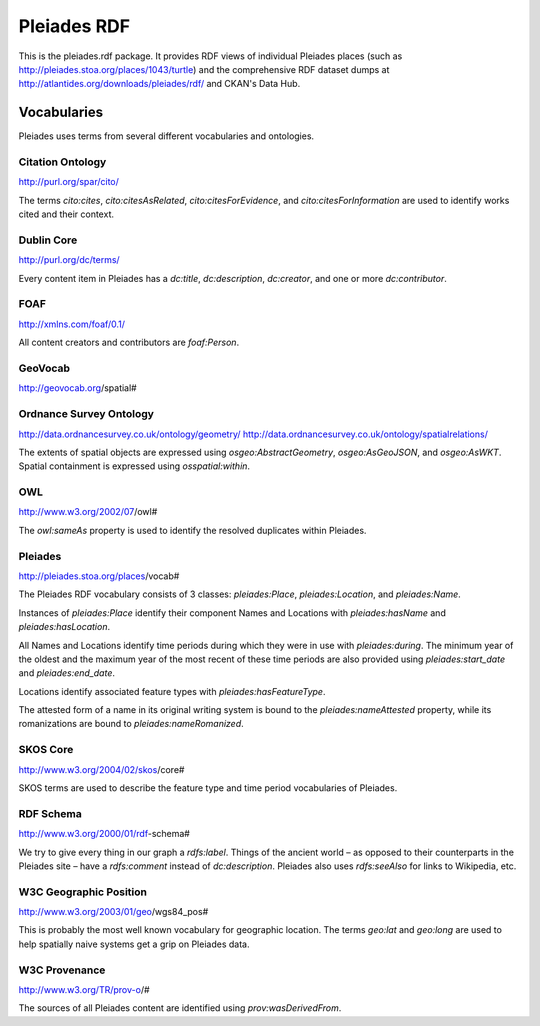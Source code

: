============
Pleiades RDF
============

This is the pleiades.rdf package. It provides RDF views of individual Pleiades
places (such as http://pleiades.stoa.org/places/1043/turtle) and the
comprehensive RDF dataset dumps at
http://atlantides.org/downloads/pleiades/rdf/ and CKAN's Data Hub.

Vocabularies
============

Pleiades uses terms from several different vocabularies and ontologies.

Citation Ontology
-----------------

http://purl.org/spar/cito/

The terms `cito:cites`, `cito:citesAsRelated`, `cito:citesForEvidence`, and
`cito:citesForInformation` are used to identify works cited and their context.

Dublin Core
-----------

http://purl.org/dc/terms/

Every content item in Pleiades has a `dc:title`, `dc:description`,
`dc:creator`, and one or more `dc:contributor`.

FOAF
----

http://xmlns.com/foaf/0.1/

All content creators and contributors are `foaf:Person`.

GeoVocab
--------

http://geovocab.org/spatial#

Ordnance Survey Ontology
------------------------

http://data.ordnancesurvey.co.uk/ontology/geometry/
http://data.ordnancesurvey.co.uk/ontology/spatialrelations/

The extents of spatial objects are expressed using `osgeo:AbstractGeometry`,
`osgeo:AsGeoJSON`, and `osgeo:AsWKT`. Spatial containment is expressed using
`osspatial:within`.

OWL
---

http://www.w3.org/2002/07/owl#

The `owl:sameAs` property is used to identify the resolved duplicates within
Pleiades.

Pleiades
--------

http://pleiades.stoa.org/places/vocab#

The Pleiades RDF vocabulary consists of 3 classes: `pleiades:Place`,
`pleiades:Location`, and `pleiades:Name`.

Instances of `pleiades:Place` identify their component Names and Locations with
`pleiades:hasName` and `pleiades:hasLocation`.

All Names and Locations identify time periods during which they were in use
with `pleiades:during`. The minimum year of the oldest and the maximum year of
the most recent of these time periods are also provided using
`pleiades:start_date` and `pleiades:end_date`.

Locations identify associated feature types with `pleiades:hasFeatureType`.

The attested form of a name in its original writing system is bound to the
`pleiades:nameAttested` property, while its romanizations are bound to
`pleiades:nameRomanized`.

SKOS Core
---------

http://www.w3.org/2004/02/skos/core#

SKOS terms are used to describe the feature type and time period vocabularies
of Pleiades.

RDF Schema
----------

http://www.w3.org/2000/01/rdf-schema#

We try to give every thing in our graph a `rdfs:label`. Things of the ancient
world – as opposed to their counterparts in the Pleiades site – have
a `rdfs:comment` instead of `dc:description`. Pleiades also uses `rdfs:seeAlso`
for links to Wikipedia, etc.

W3C Geographic Position
-----------------------

http://www.w3.org/2003/01/geo/wgs84_pos#

This is probably the most well known vocabulary for geographic location. The terms
`geo:lat` and `geo:long` are used to help spatially naive systems get a grip on
Pleiades data.

W3C Provenance
--------------

http://www.w3.org/TR/prov-o/#

The sources of all Pleiades content are identified using `prov:wasDerivedFrom`.

